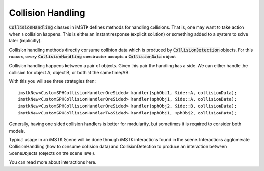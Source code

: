 Collision Handling
==================

:code:`CollisionHandling` classes in iMSTK defines methods for handling collisions. That is, one may want to take action when a collision happens. This is either an instant response (explicit solution) or something added to a system to solve later (implicitly).

Collision handling methods directly consume collision data which is produced by :code:`CollisionDetection` objects. For this reason, every :code:`CollisionHandling` constructor accepts a :code:`CollisionData` object.

Collision handling happens between a pair of objects. Given this pair the handling has a side. We can either handle the collision for object A, object B, or both at the same time/AB.

With this you will see three strategies then:

::

    imstkNew<CustomSPHCollisionHandlerOneSided> handler(sphObj1, Side::A, collisionData);
    imstkNew<CustomSPHCollisionHandlerOneSided> handler(sphObj1, Side::A, collisionData);
    imstkNew<CustomSPHCollisionHandlerOneSided> handler(sphObj2, Side::B, collisionData);
    imstkNew<CustomSPHCollisionHandlerTwoSided> handler(sphObj1, sphObj2, collisionData);

Generally, having one sided collision handlers is better for modularity, but sometimes it is required to consider both models.

Typical usage in an iMSTK Scene will be done through iMSTK interactions found in the scene. Interactions agglomerate CollisionHandling (how to consume collision data) and CollisionDetection to produce an interaction between SceneObjects (objects on the scene level).

You can read more about interactions here.